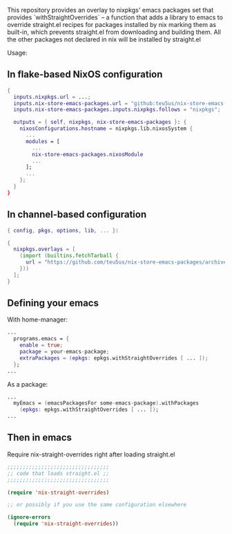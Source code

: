 This repository provides an overlay to nixpkgs' emacs packages set that provides `withStraightOverrides` -- a function that adds a library to emacs to override straight.el recipes for packages installed by nix marking them as built-in, which prevents straight.el from downloading and building them. All the other packages not declared in nix will be installed by straight.el

Usage:

** In flake-based NixOS configuration

#+begin_src nix
{
  inputs.nixpkgs.url = ...;
  inputs.nix-store-emacs-packages.url = "github:teu5us/nix-store-emacs-packages";
  inputs.nix-store-emacs-packages.inputs.nixpkgs.follows = "nixpkgs";

  outputs = { self, nixpkgs, nix-store-emacs-packages }: {
    nixosConfigurations.hostname = nixpkgs.lib.nixosSystem {
      ...
      modules = [
        ...
        nix-store-emacs-packages.nixosModule
        ...
      ];
      ...
    };
  }
}
#+end_src

** In channel-based configuration

#+begin_src nix
{ config, pkgs, options, lib, ... }:

{
  nixpkgs.overlays = [
    (import (builtins.fetchTarball {
      url = "https://github.com/teu5us/nix-store-emacs-packages/archive/refs/heads/main.tar.gz";
    }))
  ];
}
#+end_src

** Defining your emacs

With home-manager:

#+begin_src nix
...
  programs.emacs = {
    enable = true;
    package = your-emacs-package;
    extraPackages = (epkgs: epkgs.withStraightOverrides [ ... ]);
  };
...
#+end_src

As a package:

#+begin_src nix
...
  myEmacs = (emacsPackagesFor some-emacs-package).withPackages
    (epkgs: epkgs.withStraightOverrides [ ... ]);
...
#+end_src

** Then in emacs

Require nix-straight-overrides right after loading straight.el

#+begin_src emacs-lisp
;;;;;;;;;;;;;;;;;;;;;;;;;;;;;;;;;
;; code that loads straight.el ;;
;;;;;;;;;;;;;;;;;;;;;;;;;;;;;;;;;

(require 'nix-straight-overrides)

;; or possibly if you use the same configuration elsewhere

(ignore-errors
  (require 'nix-straight-overrides))
#+end_src
